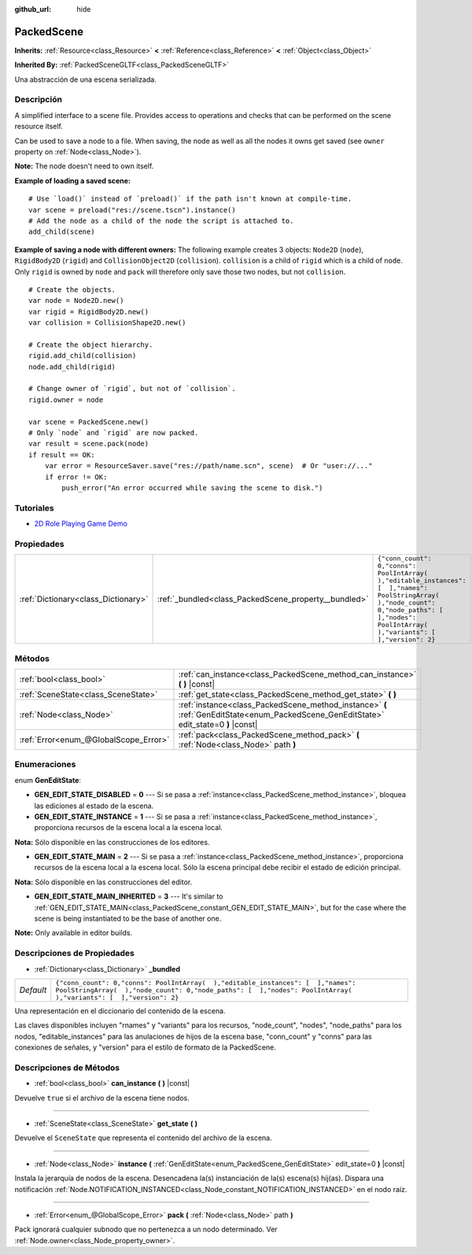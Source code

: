 :github_url: hide

.. Generated automatically by doc/tools/make_rst.py in Godot's source tree.
.. DO NOT EDIT THIS FILE, but the PackedScene.xml source instead.
.. The source is found in doc/classes or modules/<name>/doc_classes.

.. _class_PackedScene:

PackedScene
===========

**Inherits:** :ref:`Resource<class_Resource>` **<** :ref:`Reference<class_Reference>` **<** :ref:`Object<class_Object>`

**Inherited By:** :ref:`PackedSceneGLTF<class_PackedSceneGLTF>`

Una abstracción de una escena serializada.

Descripción
----------------------

A simplified interface to a scene file. Provides access to operations and checks that can be performed on the scene resource itself.

Can be used to save a node to a file. When saving, the node as well as all the nodes it owns get saved (see ``owner`` property on :ref:`Node<class_Node>`).

\ **Note:** The node doesn't need to own itself.

\ **Example of loading a saved scene:**\ 

::

    # Use `load()` instead of `preload()` if the path isn't known at compile-time.
    var scene = preload("res://scene.tscn").instance()
    # Add the node as a child of the node the script is attached to.
    add_child(scene)

\ **Example of saving a node with different owners:** The following example creates 3 objects: ``Node2D`` (``node``), ``RigidBody2D`` (``rigid``) and ``CollisionObject2D`` (``collision``). ``collision`` is a child of ``rigid`` which is a child of ``node``. Only ``rigid`` is owned by ``node`` and ``pack`` will therefore only save those two nodes, but not ``collision``.

::

    # Create the objects.
    var node = Node2D.new()
    var rigid = RigidBody2D.new()
    var collision = CollisionShape2D.new()
    
    # Create the object hierarchy.
    rigid.add_child(collision)
    node.add_child(rigid)
    
    # Change owner of `rigid`, but not of `collision`.
    rigid.owner = node
    
    var scene = PackedScene.new()
    # Only `node` and `rigid` are now packed.
    var result = scene.pack(node)
    if result == OK:
        var error = ResourceSaver.save("res://path/name.scn", scene)  # Or "user://..."
        if error != OK:
            push_error("An error occurred while saving the scene to disk.")

Tutoriales
--------------------

- `2D Role Playing Game Demo <https://godotengine.org/asset-library/asset/520>`__

Propiedades
----------------------

+-------------------------------------+------------------------------------------------------+----------------------------------------------------------------------------------------------------------------------------------------------------------------------------------------------------+
| :ref:`Dictionary<class_Dictionary>` | :ref:`_bundled<class_PackedScene_property__bundled>` | ``{"conn_count": 0,"conns": PoolIntArray(  ),"editable_instances": [  ],"names": PoolStringArray(  ),"node_count": 0,"node_paths": [  ],"nodes": PoolIntArray(  ),"variants": [  ],"version": 2}`` |
+-------------------------------------+------------------------------------------------------+----------------------------------------------------------------------------------------------------------------------------------------------------------------------------------------------------+

Métodos
--------------

+---------------------------------------+----------------------------------------------------------------------------------------------------------------------------------------+
| :ref:`bool<class_bool>`               | :ref:`can_instance<class_PackedScene_method_can_instance>` **(** **)** |const|                                                         |
+---------------------------------------+----------------------------------------------------------------------------------------------------------------------------------------+
| :ref:`SceneState<class_SceneState>`   | :ref:`get_state<class_PackedScene_method_get_state>` **(** **)**                                                                       |
+---------------------------------------+----------------------------------------------------------------------------------------------------------------------------------------+
| :ref:`Node<class_Node>`               | :ref:`instance<class_PackedScene_method_instance>` **(** :ref:`GenEditState<enum_PackedScene_GenEditState>` edit_state=0 **)** |const| |
+---------------------------------------+----------------------------------------------------------------------------------------------------------------------------------------+
| :ref:`Error<enum_@GlobalScope_Error>` | :ref:`pack<class_PackedScene_method_pack>` **(** :ref:`Node<class_Node>` path **)**                                                    |
+---------------------------------------+----------------------------------------------------------------------------------------------------------------------------------------+

Enumeraciones
--------------------------

.. _enum_PackedScene_GenEditState:

.. _class_PackedScene_constant_GEN_EDIT_STATE_DISABLED:

.. _class_PackedScene_constant_GEN_EDIT_STATE_INSTANCE:

.. _class_PackedScene_constant_GEN_EDIT_STATE_MAIN:

.. _class_PackedScene_constant_GEN_EDIT_STATE_MAIN_INHERITED:

enum **GenEditState**:

- **GEN_EDIT_STATE_DISABLED** = **0** --- Si se pasa a :ref:`instance<class_PackedScene_method_instance>`, bloquea las ediciones al estado de la escena.

- **GEN_EDIT_STATE_INSTANCE** = **1** --- Si se pasa a :ref:`instance<class_PackedScene_method_instance>`, proporciona recursos de la escena local a la escena local.

\ **Nota:** Sólo disponible en las construcciones de los editores.

- **GEN_EDIT_STATE_MAIN** = **2** --- Si se pasa a :ref:`instance<class_PackedScene_method_instance>`, proporciona recursos de la escena local a la escena local. Sólo la escena principal debe recibir el estado de edición principal.

\ **Nota:** Sólo disponible en las construcciones del editor.

- **GEN_EDIT_STATE_MAIN_INHERITED** = **3** --- It's similar to :ref:`GEN_EDIT_STATE_MAIN<class_PackedScene_constant_GEN_EDIT_STATE_MAIN>`, but for the case where the scene is being instantiated to be the base of another one.

\ **Note:** Only available in editor builds.

Descripciones de Propiedades
--------------------------------------------------------

.. _class_PackedScene_property__bundled:

- :ref:`Dictionary<class_Dictionary>` **_bundled**

+-----------+----------------------------------------------------------------------------------------------------------------------------------------------------------------------------------------------------+
| *Default* | ``{"conn_count": 0,"conns": PoolIntArray(  ),"editable_instances": [  ],"names": PoolStringArray(  ),"node_count": 0,"node_paths": [  ],"nodes": PoolIntArray(  ),"variants": [  ],"version": 2}`` |
+-----------+----------------------------------------------------------------------------------------------------------------------------------------------------------------------------------------------------+

Una representación en el diccionario del contenido de la escena.

Las claves disponibles incluyen "rnames" y "variants" para los recursos, "node_count", "nodes", "node_paths" para los nodos, "editable_instances" para las anulaciones de hijos de la escena base, "conn_count" y "conns" para las conexiones de señales, y "version" para el estilo de formato de la PackedScene.

Descripciones de Métodos
------------------------------------------------

.. _class_PackedScene_method_can_instance:

- :ref:`bool<class_bool>` **can_instance** **(** **)** |const|

Devuelve ``true`` si el archivo de la escena tiene nodos.

----

.. _class_PackedScene_method_get_state:

- :ref:`SceneState<class_SceneState>` **get_state** **(** **)**

Devuelve el ``SceneState`` que representa el contenido del archivo de la escena.

----

.. _class_PackedScene_method_instance:

- :ref:`Node<class_Node>` **instance** **(** :ref:`GenEditState<enum_PackedScene_GenEditState>` edit_state=0 **)** |const|

Instala la jerarquía de nodos de la escena. Desencadena la(s) instanciación de la(s) escena(s) hij(as). Dispara una notificación :ref:`Node.NOTIFICATION_INSTANCED<class_Node_constant_NOTIFICATION_INSTANCED>` en el nodo raíz.

----

.. _class_PackedScene_method_pack:

- :ref:`Error<enum_@GlobalScope_Error>` **pack** **(** :ref:`Node<class_Node>` path **)**

Pack ignorará cualquier subnodo que no pertenezca a un nodo determinado. Ver :ref:`Node.owner<class_Node_property_owner>`.

.. |virtual| replace:: :abbr:`virtual (This method should typically be overridden by the user to have any effect.)`
.. |const| replace:: :abbr:`const (This method has no side effects. It doesn't modify any of the instance's member variables.)`
.. |vararg| replace:: :abbr:`vararg (This method accepts any number of arguments after the ones described here.)`

